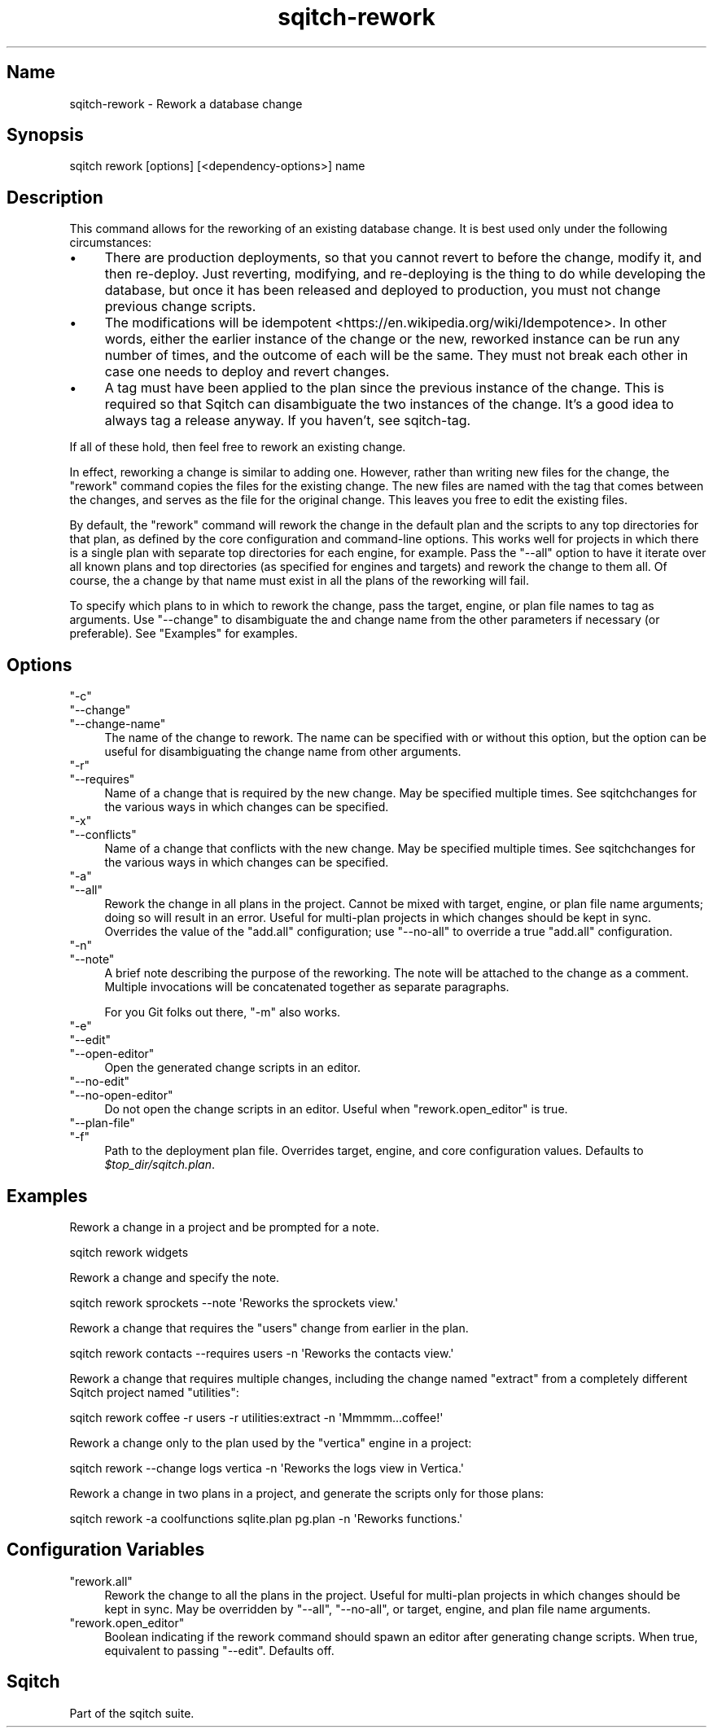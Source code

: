 .\" Automatically generated by Pod::Man 4.11 (Pod::Simple 3.35)
.\"
.\" Standard preamble:
.\" ========================================================================
.de Sp \" Vertical space (when we can't use .PP)
.if t .sp .5v
.if n .sp
..
.de Vb \" Begin verbatim text
.ft CW
.nf
.ne \\$1
..
.de Ve \" End verbatim text
.ft R
.fi
..
.\" Set up some character translations and predefined strings.  \*(-- will
.\" give an unbreakable dash, \*(PI will give pi, \*(L" will give a left
.\" double quote, and \*(R" will give a right double quote.  \*(C+ will
.\" give a nicer C++.  Capital omega is used to do unbreakable dashes and
.\" therefore won't be available.  \*(C` and \*(C' expand to `' in nroff,
.\" nothing in troff, for use with C<>.
.tr \(*W-
.ds C+ C\v'-.1v'\h'-1p'\s-2+\h'-1p'+\s0\v'.1v'\h'-1p'
.ie n \{\
.    ds -- \(*W-
.    ds PI pi
.    if (\n(.H=4u)&(1m=24u) .ds -- \(*W\h'-12u'\(*W\h'-12u'-\" diablo 10 pitch
.    if (\n(.H=4u)&(1m=20u) .ds -- \(*W\h'-12u'\(*W\h'-8u'-\"  diablo 12 pitch
.    ds L" ""
.    ds R" ""
.    ds C` ""
.    ds C' ""
'br\}
.el\{\
.    ds -- \|\(em\|
.    ds PI \(*p
.    ds L" ``
.    ds R" ''
.    ds C`
.    ds C'
'br\}
.\"
.\" Escape single quotes in literal strings from groff's Unicode transform.
.ie \n(.g .ds Aq \(aq
.el       .ds Aq '
.\"
.\" If the F register is >0, we'll generate index entries on stderr for
.\" titles (.TH), headers (.SH), subsections (.SS), items (.Ip), and index
.\" entries marked with X<> in POD.  Of course, you'll have to process the
.\" output yourself in some meaningful fashion.
.\"
.\" Avoid warning from groff about undefined register 'F'.
.de IX
..
.nr rF 0
.if \n(.g .if rF .nr rF 1
.if (\n(rF:(\n(.g==0)) \{\
.    if \nF \{\
.        de IX
.        tm Index:\\$1\t\\n%\t"\\$2"
..
.        if !\nF==2 \{\
.            nr % 0
.            nr F 2
.        \}
.    \}
.\}
.rr rF
.\"
.\" Accent mark definitions (@(#)ms.acc 1.5 88/02/08 SMI; from UCB 4.2).
.\" Fear.  Run.  Save yourself.  No user-serviceable parts.
.    \" fudge factors for nroff and troff
.if n \{\
.    ds #H 0
.    ds #V .8m
.    ds #F .3m
.    ds #[ \f1
.    ds #] \fP
.\}
.if t \{\
.    ds #H ((1u-(\\\\n(.fu%2u))*.13m)
.    ds #V .6m
.    ds #F 0
.    ds #[ \&
.    ds #] \&
.\}
.    \" simple accents for nroff and troff
.if n \{\
.    ds ' \&
.    ds ` \&
.    ds ^ \&
.    ds , \&
.    ds ~ ~
.    ds /
.\}
.if t \{\
.    ds ' \\k:\h'-(\\n(.wu*8/10-\*(#H)'\'\h"|\\n:u"
.    ds ` \\k:\h'-(\\n(.wu*8/10-\*(#H)'\`\h'|\\n:u'
.    ds ^ \\k:\h'-(\\n(.wu*10/11-\*(#H)'^\h'|\\n:u'
.    ds , \\k:\h'-(\\n(.wu*8/10)',\h'|\\n:u'
.    ds ~ \\k:\h'-(\\n(.wu-\*(#H-.1m)'~\h'|\\n:u'
.    ds / \\k:\h'-(\\n(.wu*8/10-\*(#H)'\z\(sl\h'|\\n:u'
.\}
.    \" troff and (daisy-wheel) nroff accents
.ds : \\k:\h'-(\\n(.wu*8/10-\*(#H+.1m+\*(#F)'\v'-\*(#V'\z.\h'.2m+\*(#F'.\h'|\\n:u'\v'\*(#V'
.ds 8 \h'\*(#H'\(*b\h'-\*(#H'
.ds o \\k:\h'-(\\n(.wu+\w'\(de'u-\*(#H)/2u'\v'-.3n'\*(#[\z\(de\v'.3n'\h'|\\n:u'\*(#]
.ds d- \h'\*(#H'\(pd\h'-\w'~'u'\v'-.25m'\f2\(hy\fP\v'.25m'\h'-\*(#H'
.ds D- D\\k:\h'-\w'D'u'\v'-.11m'\z\(hy\v'.11m'\h'|\\n:u'
.ds th \*(#[\v'.3m'\s+1I\s-1\v'-.3m'\h'-(\w'I'u*2/3)'\s-1o\s+1\*(#]
.ds Th \*(#[\s+2I\s-2\h'-\w'I'u*3/5'\v'-.3m'o\v'.3m'\*(#]
.ds ae a\h'-(\w'a'u*4/10)'e
.ds Ae A\h'-(\w'A'u*4/10)'E
.    \" corrections for vroff
.if v .ds ~ \\k:\h'-(\\n(.wu*9/10-\*(#H)'\s-2\u~\d\s+2\h'|\\n:u'
.if v .ds ^ \\k:\h'-(\\n(.wu*10/11-\*(#H)'\v'-.4m'^\v'.4m'\h'|\\n:u'
.    \" for low resolution devices (crt and lpr)
.if \n(.H>23 .if \n(.V>19 \
\{\
.    ds : e
.    ds 8 ss
.    ds o a
.    ds d- d\h'-1'\(ga
.    ds D- D\h'-1'\(hy
.    ds th \o'bp'
.    ds Th \o'LP'
.    ds ae ae
.    ds Ae AE
.\}
.rm #[ #] #H #V #F C
.\" ========================================================================
.\"
.IX Title "sqitch-rework 3"
.TH sqitch-rework 3 "2021-09-02" "perl v5.30.0" "User Contributed Perl Documentation"
.\" For nroff, turn off justification.  Always turn off hyphenation; it makes
.\" way too many mistakes in technical documents.
.if n .ad l
.nh
.SH "Name"
.IX Header "Name"
sqitch-rework \- Rework a database change
.SH "Synopsis"
.IX Header "Synopsis"
.Vb 1
\&  sqitch  rework [options] [<dependency\-options>] name
.Ve
.SH "Description"
.IX Header "Description"
This command allows for the reworking of an existing database change. It is
best used only under the following circumstances:
.IP "\(bu" 4
There are production deployments, so that you cannot revert to before the
change, modify it, and then re-deploy. Just reverting, modifying, and
re-deploying is the thing to do while developing the database, but once it
has been released and deployed to production, you must not change previous
change scripts.
.IP "\(bu" 4
The modifications will be idempotent <https://en.wikipedia.org/wiki/Idempotence>.
In other words, either the earlier instance of the change or the new, reworked
instance can be run any number of times, and the outcome of each will be the same.
They must not break each other in case one needs to deploy and revert changes.
.IP "\(bu" 4
A tag must have been applied to the plan since the previous instance of the
change. This is required so that Sqitch can disambiguate the two instances of
the change. It's a good idea to always tag a release anyway. If you haven't,
see sqitch-tag.
.PP
If all of these hold, then feel free to rework an existing change.
.PP
In effect, reworking a change is similar to adding one. However,
rather than writing new files for the change, the \f(CW\*(C`rework\*(C'\fR command copies the
files for the existing change. The new files are named with the tag that comes
between the changes, and serves as the file for the original change. This
leaves you free to edit the existing files.
.PP
By default, the \f(CW\*(C`rework\*(C'\fR command will rework the change in the default plan
and the scripts to any top directories for that plan, as defined by the core
configuration and command-line options. This works well for projects in which
there is a single plan with separate top directories for each engine, for
example. Pass the \f(CW\*(C`\-\-all\*(C'\fR option to have it iterate over all known plans and
top directories (as specified for engines and targets) and rework the change
to them all. Of course, the a change by that name must exist in all the plans
of the reworking will fail.
.PP
To specify which plans to in which to rework the change, pass the target,
engine, or plan file names to tag as arguments. Use \f(CW\*(C`\-\-change\*(C'\fR to
disambiguate the and change name from the other parameters if necessary (or
preferable). See \*(L"Examples\*(R" for examples.
.SH "Options"
.IX Header "Options"
.ie n .IP """\-c""" 4
.el .IP "\f(CW\-c\fR" 4
.IX Item "-c"
.PD 0
.ie n .IP """\-\-change""" 4
.el .IP "\f(CW\-\-change\fR" 4
.IX Item "--change"
.ie n .IP """\-\-change\-name""" 4
.el .IP "\f(CW\-\-change\-name\fR" 4
.IX Item "--change-name"
.PD
The name of the change to rework. The name can be specified with or without
this option, but the option can be useful for disambiguating the change name
from other arguments.
.ie n .IP """\-r""" 4
.el .IP "\f(CW\-r\fR" 4
.IX Item "-r"
.PD 0
.ie n .IP """\-\-requires""" 4
.el .IP "\f(CW\-\-requires\fR" 4
.IX Item "--requires"
.PD
Name of a change that is required by the new change. May be specified multiple
times. See sqitchchanges for the various ways in which changes can be
specified.
.ie n .IP """\-x""" 4
.el .IP "\f(CW\-x\fR" 4
.IX Item "-x"
.PD 0
.ie n .IP """\-\-conflicts""" 4
.el .IP "\f(CW\-\-conflicts\fR" 4
.IX Item "--conflicts"
.PD
Name of a change that conflicts with the new change. May be specified multiple
times. See sqitchchanges for the various ways in which changes can be
specified.
.ie n .IP """\-a""" 4
.el .IP "\f(CW\-a\fR" 4
.IX Item "-a"
.PD 0
.ie n .IP """\-\-all""" 4
.el .IP "\f(CW\-\-all\fR" 4
.IX Item "--all"
.PD
Rework the change in all plans in the project. Cannot be mixed with target,
engine, or plan file name arguments; doing so will result in an error. Useful
for multi-plan projects in which changes should be kept in sync. Overrides the
value of the \f(CW\*(C`add.all\*(C'\fR configuration; use \f(CW\*(C`\-\-no\-all\*(C'\fR to override a true
\&\f(CW\*(C`add.all\*(C'\fR configuration.
.ie n .IP """\-n""" 4
.el .IP "\f(CW\-n\fR" 4
.IX Item "-n"
.PD 0
.ie n .IP """\-\-note""" 4
.el .IP "\f(CW\-\-note\fR" 4
.IX Item "--note"
.PD
A brief note describing the purpose of the reworking. The note will be
attached to the change as a comment. Multiple invocations will be concatenated
together as separate paragraphs.
.Sp
For you Git folks out there, \f(CW\*(C`\-m\*(C'\fR also works.
.ie n .IP """\-e""" 4
.el .IP "\f(CW\-e\fR" 4
.IX Item "-e"
.PD 0
.ie n .IP """\-\-edit""" 4
.el .IP "\f(CW\-\-edit\fR" 4
.IX Item "--edit"
.ie n .IP """\-\-open\-editor""" 4
.el .IP "\f(CW\-\-open\-editor\fR" 4
.IX Item "--open-editor"
.PD
Open the generated change scripts in an editor.
.ie n .IP """\-\-no\-edit""" 4
.el .IP "\f(CW\-\-no\-edit\fR" 4
.IX Item "--no-edit"
.PD 0
.ie n .IP """\-\-no\-open\-editor""" 4
.el .IP "\f(CW\-\-no\-open\-editor\fR" 4
.IX Item "--no-open-editor"
.PD
Do not open the change scripts in an editor. Useful when \f(CW\*(C`rework.open_editor\*(C'\fR
is true.
.ie n .IP """\-\-plan\-file""" 4
.el .IP "\f(CW\-\-plan\-file\fR" 4
.IX Item "--plan-file"
.PD 0
.ie n .IP """\-f""" 4
.el .IP "\f(CW\-f\fR" 4
.IX Item "-f"
.PD
Path to the deployment plan file. Overrides target, engine, and core
configuration values. Defaults to \fI\f(CI$top_dir\fI/sqitch.plan\fR.
.SH "Examples"
.IX Header "Examples"
Rework a change in a project and be prompted for a note.
.PP
.Vb 1
\&  sqitch rework widgets
.Ve
.PP
Rework a change and specify the note.
.PP
.Vb 1
\&  sqitch rework sprockets \-\-note \*(AqReworks the sprockets view.\*(Aq
.Ve
.PP
Rework a change that requires the \f(CW\*(C`users\*(C'\fR change from earlier in the plan.
.PP
.Vb 1
\&  sqitch rework contacts \-\-requires users \-n \*(AqReworks the contacts view.\*(Aq
.Ve
.PP
Rework a change that requires multiple changes, including the change named
\&\f(CW\*(C`extract\*(C'\fR from a completely different Sqitch project named \f(CW\*(C`utilities\*(C'\fR:
.PP
.Vb 1
\&  sqitch rework coffee \-r users \-r utilities:extract \-n \*(AqMmmmm...coffee!\*(Aq
.Ve
.PP
Rework a change only to the plan used by the \f(CW\*(C`vertica\*(C'\fR engine in a project:
.PP
.Vb 1
\&  sqitch rework \-\-change logs vertica \-n \*(AqReworks the logs view in Vertica.\*(Aq
.Ve
.PP
Rework a change in two plans in a project, and generate the scripts only for
those plans:
.PP
.Vb 1
\&  sqitch rework \-a coolfunctions sqlite.plan pg.plan \-n \*(AqReworks functions.\*(Aq
.Ve
.SH "Configuration Variables"
.IX Header "Configuration Variables"
.ie n .IP """rework.all""" 4
.el .IP "\f(CWrework.all\fR" 4
.IX Item "rework.all"
Rework the change to all the plans in the project. Useful for multi-plan projects
in which changes should be kept in sync. May be overridden by \f(CW\*(C`\-\-all\*(C'\fR,
\&\f(CW\*(C`\-\-no\-all\*(C'\fR, or target, engine, and plan file name arguments.
.ie n .IP """rework.open_editor""" 4
.el .IP "\f(CWrework.open_editor\fR" 4
.IX Item "rework.open_editor"
Boolean indicating if the rework command should spawn an editor after
generating change scripts.  When true, equivalent to passing \f(CW\*(C`\-\-edit\*(C'\fR.
Defaults off.
.SH "Sqitch"
.IX Header "Sqitch"
Part of the sqitch suite.
